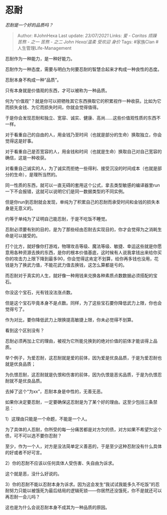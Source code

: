 * 忍耐
  :PROPERTIES:
  :CUSTOM_ID: 忍耐
  :END:

/忍耐是一个好的品质吗？/

#+BEGIN_QUOTE
  Author: #JohnHexa Last update: /23/07/2021/ Links: [[爱 - Caritas]]
  [[烦躁]] [[苦熬 - 之一]] [[苦熬 - 之二]] [[John Hexa/温柔]] [[受欢迎]]
  [[身价]] Tags: #家族Clan #人生管理Life-Management
#+END_QUOTE

忍耐作为一种能力，是一种好能力。

忍耐作为一种态度，需要与明白为何要忍耐的智慧合起来才构成一种良性的态度。

忍耐本身不构成一种“品质”。

只有本身就是价值观的东西，才可以被称为一种品质。

何为“价值观”？就是你可以把牺牲其它东西换取它的积累视作一种收获。比如为它而损失金钱、为它而损失时间，你就会觉得值得。

于是你会发现忍耐和独立、宽容、诚实、健康、高尚......这些价值观性质的东西不一样。

对于看重自己的自由的人，用金钱乃至时间（也就是部分的生命）换取独立，你会觉得这是好事。

对于看重自己是否宽容的人，用金钱和时间（也就是生命）换取自己对自己宽容的确信，这是一种收获。

对看重自己诚实的人，为了诚实而拒绝一些得利、接受沉没的时间成本（也就是部分的生命），是理所当然的。

同一性质的东西，就可以一直无碍的套用这个公式，拿去类型敏感的编译器里run一下不会报错，这就可以说明它们是同一数据类型的不同实例。

但是你run到忍耐就会发现，单纯为了积累自己的忍耐而承受时间和金钱的损失本身是无意义的。

约等于单纯为了证明自己能忍耐，于是不吃饭不睡觉。

忍耐必须要有别的目的，是为了那些经由忍耐去实现目的，你才会觉得为之消耗生命是可以接受的。

打个比方，就好像你打游戏，物理攻击等级、魔法等级、敏捷、幸运这些就是你愿意用各种资源去换的东西，是你的根本价值基底，这时候有人说我拿钱出来给你买你的攻击力上限下降到最多90，你会觉得这肯定不划算，给你再多钱也没用，花钱是为了换武力值，不能花武力值去换钱，这怎么算都是亏的。

而忍耐对于真实的人生，就好像一种用钱来兑换各种素质点数数据必须搭配的宝石。

你没这个宝石，光有钱没法涨点数。

但是这个宝石毕竟本身不是点数。同样，为了这些宝石要你降低武力上限，你也会觉得亏了。

作为对比，要你降低武力上限换提高敏捷上限，你未必觉得不划算。

看到这个区别没有？

忍耐必须再加上它的理由，被视为它所能兑换到的绝对价值的前体才能谈得上品质。

举个例子，为爱忍耐，这忍耐就是爱的前体，因为爱是优良品质，于是为爱忍耐也就是优良品质；

为仇恨忍耐，这忍耐就是仇恨和伤害的前体，因为仇恨是恶劣品质，于是为仇恨忍耐就不是优良品质。

去掉了这个“为xx”，忍耐本身是中性的，无善无恶。

如果你决定要忍耐，一定要确保这忍耐是为了某个好的理由。这至少包括三条禁忌：

1）这理由只能是一个命题，不能是一个人。

为了具体的人忍耐，你所受的每一分痛苦都是对方欠的债，对方如果不希望欠这个债，可不可以选不要你忍耐？

至少，作为一个人，对方是没法简单定义善恶的，于是至少这种忍耐没有什么具体的好或者不好可言。

2）你的忍耐不应该以任何具体人受伤害、失自由为诉求。

这个就是恶，没什么好说的。

3）你的忍耐不能以忍耐本身为诉求。因为这会发生“我试试我能多久不吃饭”的忍耐努力只能以被饿死为最后结局的逻辑死锁------你居然还没饿死，你不是就还可以再忍耐一会儿吗？

这也是为什么会说忍耐本身不成其为一种品质的原因。

